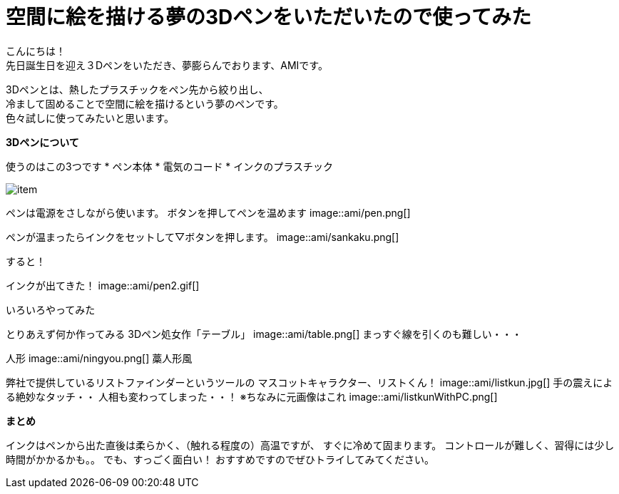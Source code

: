 = 空間に絵を描ける夢の3Dペンをいただいたので使ってみた
:published_at: 2016-12-2
:hp-tags: 3DPen,AMI


こんにちは！ +
先日誕生日を迎え３Dペンをいただき、夢膨らんでおります、AMIです。


3Dペンとは、熱したプラスチックをペン先から絞り出し、 +
冷まして固めることで空間に絵を描けるという夢のペンです。 +
色々試しに使ってみたいと思います。

**3Dペンについて**

使うのはこの3つです
* ペン本体
* 電気のコード
* インクのプラスチック

image::http://tech.innovation.co.jp/images/ami/item.png[]

ペンは電源をさしながら使います。
ボタンを押してペンを温めます
image::ami/pen.png[]

ペンが温まったらインクをセットして▽ボタンを押します。
image::ami/sankaku.png[]

すると！

インクが出てきた！
image::ami/pen2.gif[]

いろいろやってみた

とりあえず何か作ってみる
3Dペン処女作「テーブル」
image::ami/table.png[]
まっすぐ線を引くのも難しい・・・

人形
image::ami/ningyou.png[]
藁人形風

弊社で提供しているリストファインダーというツールの
マスコットキャラクター、リストくん！
image::ami/listkun.jpg[]
手の震えによる絶妙なタッチ・・
人相も変わってしまった・・！
※ちなみに元画像はこれ
image::ami/listkunWithPC.png[]


**まとめ**

インクはペンから出た直後は柔らかく、（触れる程度の）高温ですが、
すぐに冷めて固まります。
コントロールが難しく、習得には少し時間がかかるかも。。
でも、すっごく面白い！
おすすめですのでぜひトライしてみてください。



